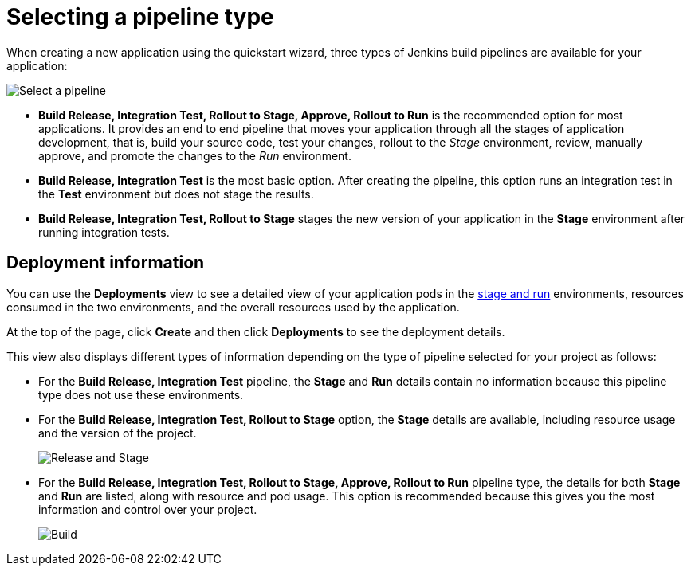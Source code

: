 [id="selecting_a_pipeline_type"]
= Selecting a pipeline type

When creating a new application using the quickstart wizard, three types of Jenkins build pipelines are available for your application:

image::select_pipeline.png[Select a pipeline]

* *Build Release, Integration Test, Rollout to Stage, Approve, Rollout to Run* is the recommended option for most applications. It provides an end to end pipeline that moves your application through all the stages of application development, that is, build your source code, test your changes, rollout to the _Stage_ environment, review, manually approve, and promote the changes to the _Run_ environment.

* *Build Release, Integration Test* is the most basic option. After creating the pipeline, this option runs an integration test in the *Test* environment but does not stage the results.

* *Build Release, Integration Test, Rollout to Stage* stages the new version of your application in the *Stage* environment after running integration tests.


//== Dashboard deployments view

//Depending on which of the three options was selected for your project, the *Deployments* section of the {ct} dashboard displays the version of the project and which stage type each version currently includes.

//For example, for the *Release* option, the *Deployments* section of the {ct} dashboard only shows the name of your project because there is no staging required.

//image::release_only_deploy_dash.png[Build only]

//For the *Release and Stage* option, the dashboard displays the version and the *Stage* label because the application is staged.

//image::build_stage_deploy_dash.png[Build and Stage]

//For the *Release, Stage, Approve and Promote* option, once you promote a version of the project, the dashboard displays both the *Stage* and *Run* environment versions.

//image::build_stage_run_dash.png[Build, stage, run]
// TODO when ready to review in prod-preview

== Deployment information

You can use the *Deployments* view to see a detailed view of your application pods in the link:getting-started-guide.html#about_pipelines_stage_run[stage and run] environments, resources consumed in the two environments, and the overall resources used by the application.

At the top of the page, click *Create* and then click *Deployments* to see the deployment details.

This view also displays different types of information depending on the type of pipeline selected for your project as follows:

* For the *Build Release, Integration Test* pipeline, the *Stage* and *Run* details contain no information because this pipeline type does not use these environments.

* For the *Build Release, Integration Test, Rollout to Stage* option, the *Stage* details are available, including resource usage and the version of the project.
+
image::build_stage_deployment.png[Release and Stage]
* For the *Build Release, Integration Test, Rollout to Stage, Approve, Rollout to Run* pipeline type, the details for both *Stage* and *Run* are listed, along with resource and pod usage. This option is recommended because this gives you the most information and control over your project.
+
image::build_stage_run_deployment.png[Build, stage, run deployment]

